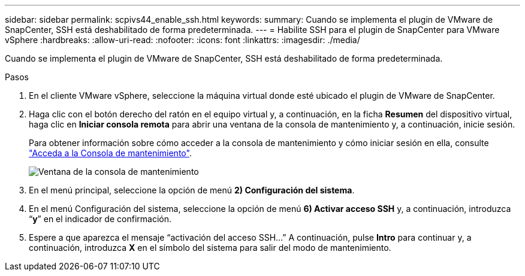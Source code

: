 ---
sidebar: sidebar 
permalink: scpivs44_enable_ssh.html 
keywords:  
summary: Cuando se implementa el plugin de VMware de SnapCenter, SSH está deshabilitado de forma predeterminada. 
---
= Habilite SSH para el plugin de SnapCenter para VMware vSphere
:hardbreaks:
:allow-uri-read: 
:nofooter: 
:icons: font
:linkattrs: 
:imagesdir: ./media/


[role="lead"]
Cuando se implementa el plugin de VMware de SnapCenter, SSH está deshabilitado de forma predeterminada.

.Pasos
. En el cliente VMware vSphere, seleccione la máquina virtual donde esté ubicado el plugin de VMware de SnapCenter.
. Haga clic con el botón derecho del ratón en el equipo virtual y, a continuación, en la ficha *Resumen* del dispositivo virtual, haga clic en *Iniciar consola remota* para abrir una ventana de la consola de mantenimiento y, a continuación, inicie sesión.
+
Para obtener información sobre cómo acceder a la consola de mantenimiento y cómo iniciar sesión en ella, consulte link:scpivs44_access_the_maintenance_console.html["Acceda a la Consola de mantenimiento"^].

+
image:scpivs44_image11.png["Ventana de la consola de mantenimiento"]

. En el menú principal, seleccione la opción de menú *2) Configuración del sistema*.
. En el menú Configuración del sistema, seleccione la opción de menú *6) Activar acceso SSH* y, a continuación, introduzca “*y*” en el indicador de confirmación.
. Espere a que aparezca el mensaje “activación del acceso SSH…” A continuación, pulse *Intro* para continuar y, a continuación, introduzca *X* en el símbolo del sistema para salir del modo de mantenimiento.

